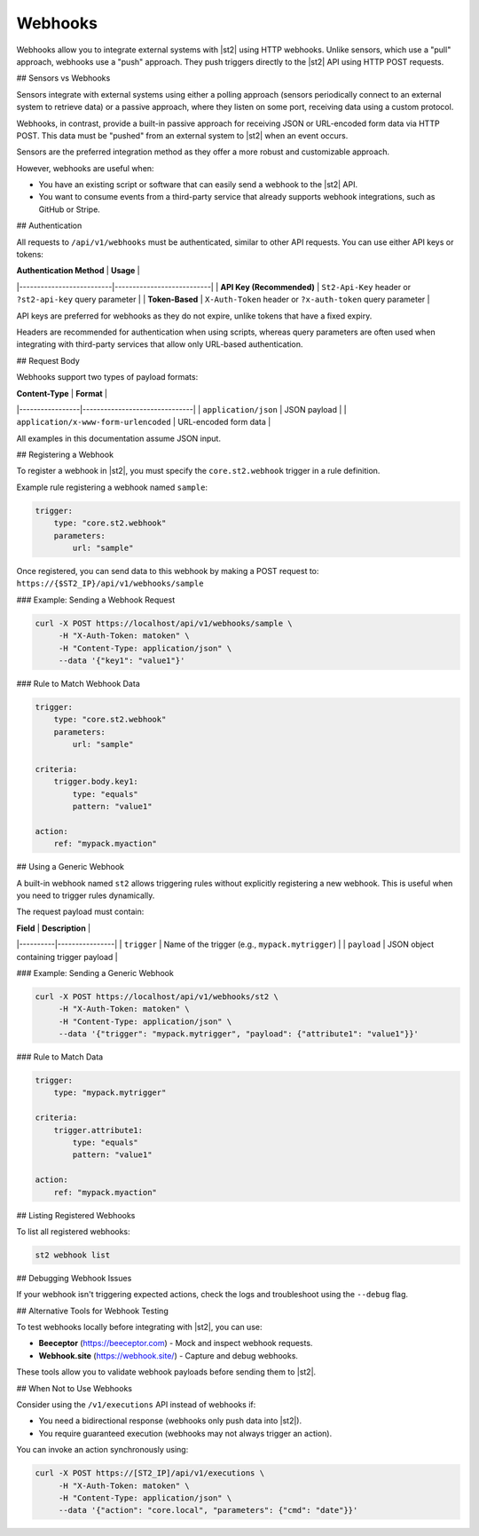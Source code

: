 Webhooks
========

Webhooks allow you to integrate external systems with |st2| using HTTP webhooks. Unlike sensors,
which use a "pull" approach, webhooks use a "push" approach. They push triggers directly to the
|st2| API using HTTP POST requests.

## Sensors vs Webhooks

Sensors integrate with external systems using either a polling approach (sensors periodically
connect to an external system to retrieve data) or a passive approach, where they listen on some
port, receiving data using a custom protocol.

Webhooks, in contrast, provide a built-in passive approach for receiving JSON or URL-encoded form
data via HTTP POST. This data must be "pushed" from an external system to |st2| when an event
occurs.

Sensors are the preferred integration method as they offer a more robust and customizable
approach.

However, webhooks are useful when:

- You have an existing script or software that can easily send a webhook to the |st2| API.
- You want to consume events from a third-party service that already supports webhook
  integrations, such as GitHub or Stripe.

## Authentication

All requests to ``/api/v1/webhooks`` must be authenticated, similar to other API requests. You
can use either API keys or tokens:

| **Authentication Method** | **Usage** |
|--------------------------|---------------------------|
| **API Key (Recommended)** | ``St2-Api-Key`` header or ``?st2-api-key`` query parameter |
| **Token-Based** | ``X-Auth-Token`` header or ``?x-auth-token`` query parameter |

API keys are preferred for webhooks as they do not expire, unlike tokens that have a fixed expiry.

Headers are recommended for authentication when using scripts, whereas query parameters are often
used when integrating with third-party services that allow only URL-based authentication.

## Request Body

Webhooks support two types of payload formats:

| **Content-Type** | **Format** |
|-----------------|-------------------------------|
| ``application/json`` | JSON payload |
| ``application/x-www-form-urlencoded`` | URL-encoded form data |

All examples in this documentation assume JSON input.

## Registering a Webhook

To register a webhook in |st2|, you must specify the ``core.st2.webhook`` trigger in a rule
definition.

Example rule registering a webhook named ``sample``:

.. sourcecode:: yaml

    trigger:
        type: "core.st2.webhook"
        parameters:
            url: "sample"

Once registered, you can send data to this webhook by making a POST request to:
``https://{$ST2_IP}/api/v1/webhooks/sample``

### Example: Sending a Webhook Request

.. sourcecode:: bash

    curl -X POST https://localhost/api/v1/webhooks/sample \
         -H "X-Auth-Token: matoken" \
         -H "Content-Type: application/json" \
         --data '{"key1": "value1"}'

### Rule to Match Webhook Data

.. sourcecode:: yaml

    trigger:
        type: "core.st2.webhook"
        parameters:
            url: "sample"

    criteria:
        trigger.body.key1:
            type: "equals"
            pattern: "value1"

    action:
        ref: "mypack.myaction"

## Using a Generic Webhook

A built-in webhook named ``st2`` allows triggering rules without explicitly registering a new webhook.
This is useful when you need to trigger rules dynamically.

The request payload must contain:

| **Field** | **Description** |
|----------|----------------|
| ``trigger`` | Name of the trigger (e.g., ``mypack.mytrigger``) |
| ``payload`` | JSON object containing trigger payload |

### Example: Sending a Generic Webhook

.. sourcecode:: bash

    curl -X POST https://localhost/api/v1/webhooks/st2 \
         -H "X-Auth-Token: matoken" \
         -H "Content-Type: application/json" \
         --data '{"trigger": "mypack.mytrigger", "payload": {"attribute1": "value1"}}'

### Rule to Match Data

.. sourcecode:: yaml

    trigger:
        type: "mypack.mytrigger"

    criteria:
        trigger.attribute1:
            type: "equals"
            pattern: "value1"

    action:
        ref: "mypack.myaction"

## Listing Registered Webhooks

To list all registered webhooks:

.. code-block:: bash

    st2 webhook list

## Debugging Webhook Issues

If your webhook isn't triggering expected actions, check the logs and troubleshoot using the
``--debug`` flag.

## Alternative Tools for Webhook Testing

To test webhooks locally before integrating with |st2|, you can use:

- **Beeceptor** (https://beeceptor.com) - Mock and inspect webhook requests.
- **Webhook.site** (https://webhook.site/) - Capture and debug webhooks.

These tools allow you to validate webhook payloads before sending them to |st2|.

## When Not to Use Webhooks

Consider using the ``/v1/executions`` API instead of webhooks if:

- You need a bidirectional response (webhooks only push data into |st2|).
- You require guaranteed execution (webhooks may not always trigger an action).

You can invoke an action synchronously using:

.. sourcecode:: bash

    curl -X POST https://[ST2_IP]/api/v1/executions \
         -H "X-Auth-Token: matoken" \
         -H "Content-Type: application/json" \
         --data '{"action": "core.local", "parameters": {"cmd": "date"}}'
